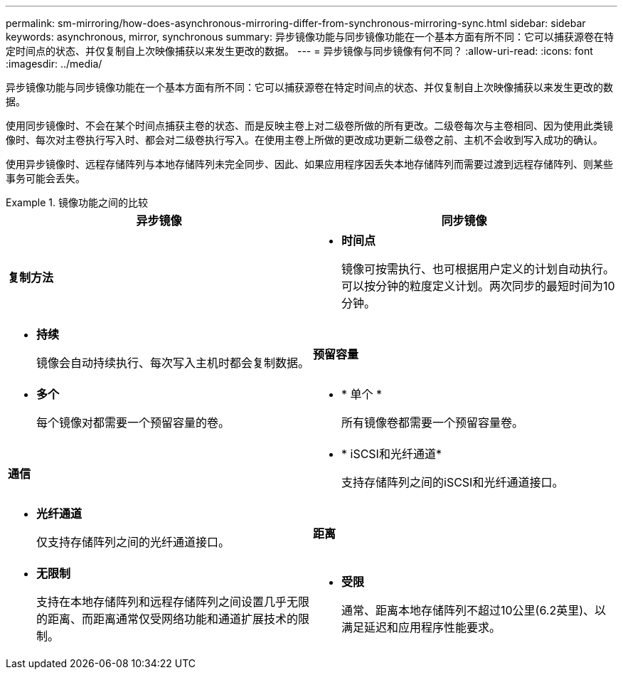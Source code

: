 ---
permalink: sm-mirroring/how-does-asynchronous-mirroring-differ-from-synchronous-mirroring-sync.html 
sidebar: sidebar 
keywords: asynchronous, mirror, synchronous 
summary: 异步镜像功能与同步镜像功能在一个基本方面有所不同：它可以捕获源卷在特定时间点的状态、并仅复制自上次映像捕获以来发生更改的数据。 
---
= 异步镜像与同步镜像有何不同？
:allow-uri-read: 
:icons: font
:imagesdir: ../media/


[role="lead"]
异步镜像功能与同步镜像功能在一个基本方面有所不同：它可以捕获源卷在特定时间点的状态、并仅复制自上次映像捕获以来发生更改的数据。

使用同步镜像时、不会在某个时间点捕获主卷的状态、而是反映主卷上对二级卷所做的所有更改。二级卷每次与主卷相同、因为使用此类镜像时、每次对主卷执行写入时、都会对二级卷执行写入。在使用主卷上所做的更改成功更新二级卷之前、主机不会收到写入成功的确认。

使用异步镜像时、远程存储阵列与本地存储阵列未完全同步、因此、如果应用程序因丢失本地存储阵列而需要过渡到远程存储阵列、则某些事务可能会丢失。

.镜像功能之间的比较
====
|===
| 异步镜像 | 同步镜像 


 a| 
[role="text-center"]
*复制方法*



 a| 
* *时间点*
+
镜像可按需执行、也可根据用户定义的计划自动执行。可以按分钟的粒度定义计划。两次同步的最短时间为10分钟。


 a| 
* *持续*
+
镜像会自动持续执行、每次写入主机时都会复制数据。





 a| 
[role="text-center"]
*预留容量*



 a| 
* *多个*
+
每个镜像对都需要一个预留容量的卷。


 a| 
* * 单个 *
+
所有镜像卷都需要一个预留容量卷。





 a| 
[role="text-center"]
*通信*



 a| 
* * iSCSI和光纤通道*
+
支持存储阵列之间的iSCSI和光纤通道接口。


 a| 
* *光纤通道*
+
仅支持存储阵列之间的光纤通道接口。





 a| 
[role="text-center"]
*距离*



 a| 
* *无限制*
+
支持在本地存储阵列和远程存储阵列之间设置几乎无限的距离、而距离通常仅受网络功能和通道扩展技术的限制。


 a| 
* *受限*
+
通常、距离本地存储阵列不超过10公里(6.2英里)、以满足延迟和应用程序性能要求。



|===
====
